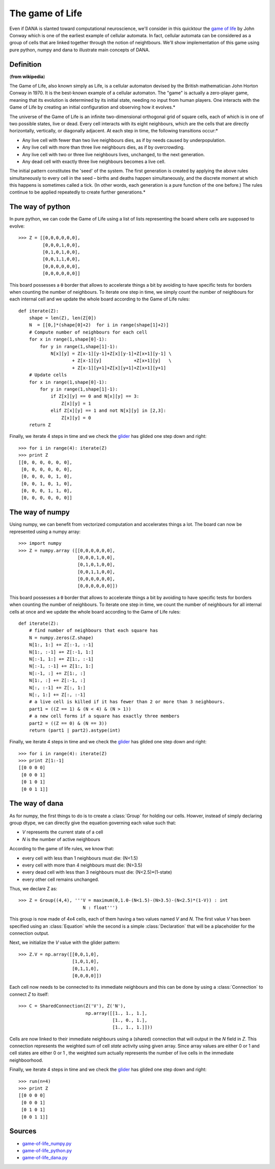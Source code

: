 .. _game_of_life:
.. highlight:: none

===============================================================================
The game of Life                                                               
===============================================================================

Even if DANA is slanted toward computational neuroscience, we'll consider in
this quicktour the `game of life
<http://en.wikipedia.org/wiki/Conway's_Game_of_Life>`_ by John Conway which is
one of the earliest example of cellular automata. In fact, cellular automata
can be considered as a group of cells that are linked together through the
notion of neightbours. We'll show implementation of this game using pure
python, numpy and dana to illustrate main concepts of DANA.

.. image:: _static/game-of-life.png
   :alt: Game of Life

Definition
==========
(**from wikipedia**)

The Game of Life, also known simply as Life, is a cellular automaton devised
by the British mathematician John Horton Conway in 1970.  It is the
best-known example of a cellular automaton. The "game" is actually a
zero-player game, meaning that its evolution is determined by its initial
state, needing no input from human players. One interacts with the Game of
Life by creating an initial configuration and observing how it evolves.*

The universe of the Game of Life is an infinite two-dimensional orthogonal grid
of square cells, each of which is in one of two possible states, live or
dead. Every cell interacts with its eight neighbours, which are the cells that
are directly horizontally, vertically, or diagonally adjacent. At each step in
time, the following transitions occur:*

- Any live cell with fewer than two live neighbours dies, as if by needs
  caused by underpopulation.
- Any live cell with more than three live neighbours dies, as if by
  overcrowding.
- Any live cell with two or three live neighbours lives, unchanged, to the
  next generation.
- Any dead cell with exactly three live neighbours becomes a live cell.

The initial pattern constitutes the 'seed' of the system.  The first generation
is created by applying the above rules simultaneously to every cell in the seed
– births and deaths happen simultaneously, and the discrete moment at which
this happens is sometimes called a tick. (In other words, each generation is a
pure function of the one before.)  The rules continue to be applied repeatedly
to create further generations.*


The way of python                                                              
===============================================================================
In pure python, we can code the Game of Life using a list of lists representing
the board where cells are supposed to evolve::

   >>> Z = [[0,0,0,0,0,0],
            [0,0,0,1,0,0],
            [0,1,0,1,0,0],
            [0,0,1,1,0,0],
            [0,0,0,0,0,0],
            [0,0,0,0,0,0]]

This board possesses a ``0`` border that allows to accelerate things a bit by
avoiding to have specific tests for borders when counting the number of
neighbours. To iterate one step in time, we simply count the number of
neighbours for each internal cell and we update the whole board according to
the Game of Life rules::

   def iterate(Z):
       shape = len(Z), len(Z[0])
       N  = [[0,]*(shape[0]+2)  for i in range(shape[1]+2)]
       # Compute number of neighbours for each cell
       for x in range(1,shape[0]-1):
           for y in range(1,shape[1]-1):
               N[x][y] = Z[x-1][y-1]+Z[x][y-1]+Z[x+1][y-1] \
                       + Z[x-1][y]            +Z[x+1][y]   \
                       + Z[x-1][y+1]+Z[x][y+1]+Z[x+1][y+1]
       # Update cells
       for x in range(1,shape[0]-1):
           for y in range(1,shape[1]-1):
               if Z[x][y] == 0 and N[x][y] == 3:
                   Z[x][y] = 1
               elif Z[x][y] == 1 and not N[x][y] in [2,3]:
                   Z[x][y] = 0
       return Z

Finally, we iterate 4 steps in time and we check the `glider
<http://en.wikipedia.org/wiki/Glider_(Conway's_Life)>`_ has glided one step
down and right::

   >>> for i in range(4): iterate(Z)
   >>> print Z
   [[0, 0, 0, 0, 0, 0],
    [0, 0, 0, 0, 0, 0],
    [0, 0, 0, 0, 1, 0],
    [0, 0, 1, 0, 1, 0],
    [0, 0, 0, 1, 1, 0],
    [0, 0, 0, 0, 0, 0]]



The way of numpy                                                               
===============================================================================
Using numpy, we can benefit from vectorized computation and accelerates things
a lot. The board can now be represented using a numpy array::

   >>> import numpy
   >>> Z = numpy.array ([[0,0,0,0,0,0],
                         [0,0,0,1,0,0],
                         [0,1,0,1,0,0],
                         [0,0,1,1,0,0],
                         [0,0,0,0,0,0],
                         [0,0,0,0,0,0]])

This board possesses a ``0`` border that allows to accelerate things a bit by
avoiding to have specific tests for borders when counting the number of
neighbours. To iterate one step in time, we count the number of neighbours for
all internal cells at once and we update the whole board according to the Game
of Life rules::

   def iterate(Z):
       # find number of neighbours that each square has
       N = numpy.zeros(Z.shape)
       N[1:, 1:] += Z[:-1, :-1]
       N[1:, :-1] += Z[:-1, 1:]
       N[:-1, 1:] += Z[1:, :-1]
       N[:-1, :-1] += Z[1:, 1:]
       N[:-1, :] += Z[1:, :]
       N[1:, :] += Z[:-1, :]
       N[:, :-1] += Z[:, 1:]
       N[:, 1:] += Z[:, :-1]
       # a live cell is killed if it has fewer than 2 or more than 3 neighbours.
       part1 = ((Z == 1) & (N < 4) & (N > 1)) 
       # a new cell forms if a square has exactly three members
       part2 = ((Z == 0) & (N == 3))
       return (part1 | part2).astype(int)

Finally, we iterate 4 steps in time and we check the `glider
<http://en.wikipedia.org/wiki/Glider_(Conway's_Life)>`_ has glided one step
down and right::

   >>> for i in range(4): iterate(Z)
   >>> print Z[1:-1]
   [[0 0 0 0]
    [0 0 0 1]
    [0 1 0 1]
    [0 0 1 1]]



The way of dana                                                                
===============================================================================
As for numpy, the first things to do is to create a :class:`Group` for holding
our cells. Howver, instead of simply declaring group dtype, we can directly give
the equation governing each value such that:

* *V* represents the current state of a cell
* *N* is the number of active neighbours

According to the game of life rules, we know that:

* every cell with less than 1 neighbours must die: (N<1.5)
* every cell with more than 4 neighbours must die: (N>3.5)
* every dead cell with less than 3 neighbours must die: (N<2.5)*(1-state)
* every other cell remains unchanged.

Thus, we declare Z as::

   >>> Z = Group((4,4), '''V = maximum(0,1.0-(N<1.5)-(N>3.5)-(N<2.5)*(1-V)) : int
                           N : float''')

This group is now made of 4x4 cells, each of them having a two values named *V*
and *N*. The first value *V* has been specified using an :class:`Equation`
while the second is a simple :class:`Declaration` that will be a placeholder
for the connection output.

Next, we initialize the *V* value with the glider pattern::

   >>> Z.V = np.array([[0,0,1,0],
                       [1,0,1,0],
                       [0,1,1,0],
                       [0,0,0,0]])

Each cell now needs to be connected to its immediate neighbours and this can be done
by using a :class:`Connection` to connect *Z* to itself::
 
   >>> C = SharedConnection(Z('V'), Z('N'),
                            np.array([[1., 1., 1.], 
                                      [1., 0., 1.], 
                                      [1., 1., 1.]]))

Cells are now linked to their immediate neighbours using a (shared) connection
that will output in the *N* field in *Z*. This connection represents the
weighted sum of cell *state* activity using given array.  Since array values
are either 0 or 1 and cell states are either 0 or 1 , the weighted sum actually
represents the number of live cells in the immediate neighboorhood.

Finally, we iterate 4 steps in time and we check the `glider
<http://en.wikipedia.org/wiki/Glider_(Conway's_Life)>`_ has glided one step
down and right::

   >>> run(n=4)
   >>> print Z
   [[0 0 0 0]
    [0 0 0 1]
    [0 1 0 1]
    [0 0 1 1]]



Sources                                                                        
===============================================================================

* `game-of-life_numpy.py <_static/game-of-life_numpy.py>`_
* `game-of-life_python.py <_static/game-of-life_python.py>`_
* `game-of-life_dana.py <_static/game-of-life_dana.py>`_

